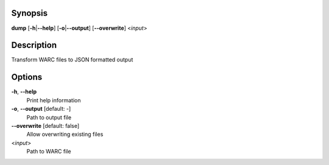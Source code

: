 .. Automatically generated; do not edit!

Synopsis
========

**dump** [**-h**\ \|\ **--help**] [**-o**\ \|\ **--output**]
[**--overwrite**] <*input*>

Description
===========

Transform WARC files to JSON formatted output

Options
=======

**-h**, **--help**
   Print help information

**-o**, **--output** [default: -]
   Path to output file

**--overwrite** [default: false]
   Allow overwriting existing files

<*input*>
   Path to WARC file
